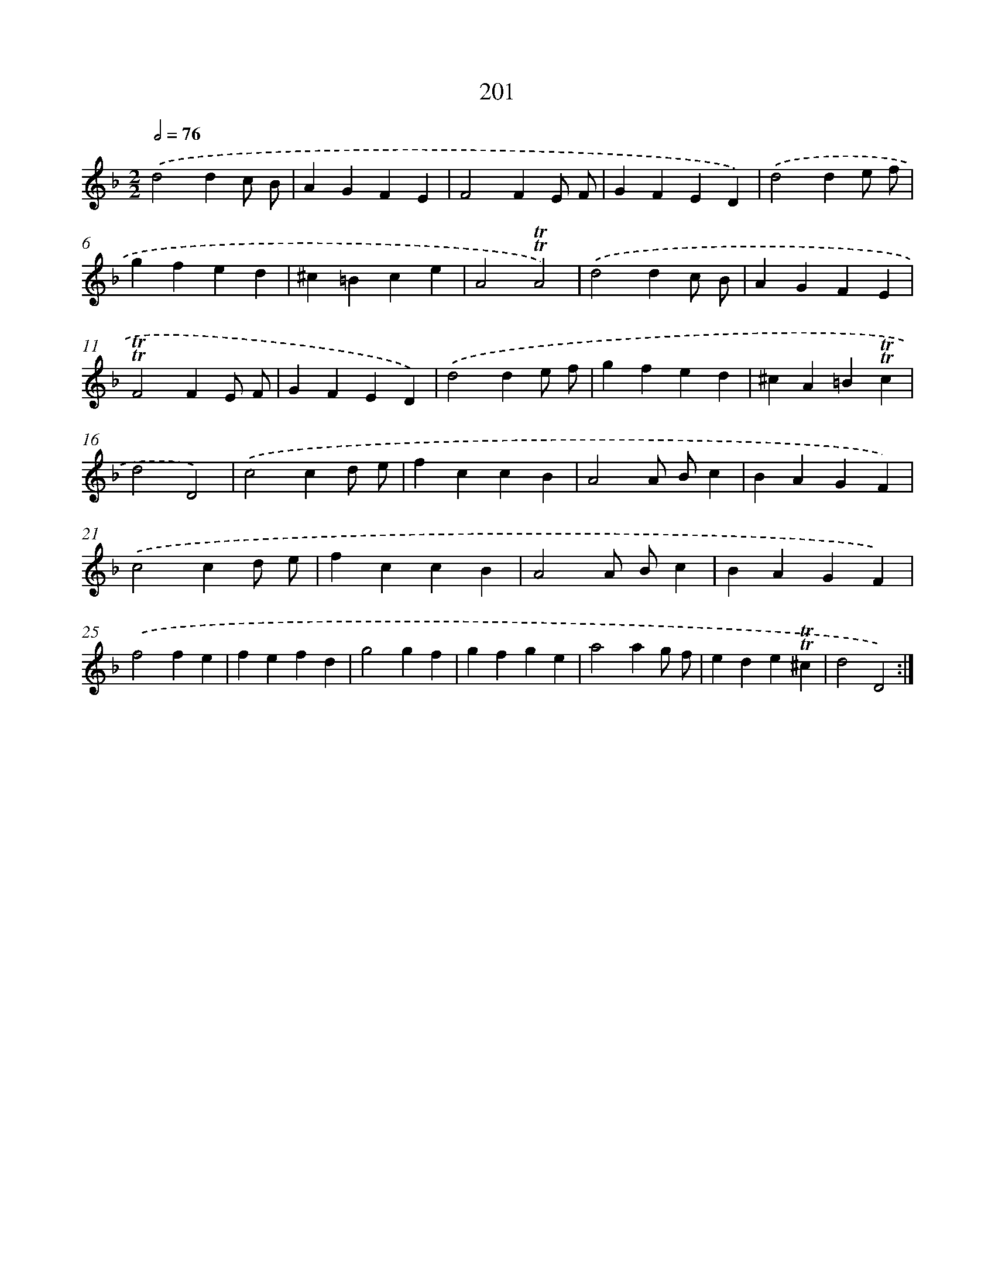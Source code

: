 X: 15745
T: 201
%%abc-version 2.0
%%abcx-abcm2ps-target-version 5.9.1 (29 Sep 2008)
%%abc-creator hum2abc beta
%%abcx-conversion-date 2018/11/01 14:37:56
%%humdrum-veritas 436681665
%%humdrum-veritas-data 1469463371
%%continueall 1
%%barnumbers 0
L: 1/4
M: 2/2
Q: 1/2=76
K: F clef=treble
.('d2dc/ B/ |
AGFE |
F2FE/ F/ |
GFED) |
.('d2de/ f/ |
gfed |
^c=Bce |
A2!trill!!trill!A2) |
.('d2dc/ B/ |
AGFE |
!trill!!trill!F2FE/ F/ |
GFED) |
.('d2de/ f/ |
gfed |
^cA=B!trill!!trill!c |
d2D2) |
.('c2cd/ e/ |
fccB |
A2A/ B/c |
BAGF) |
.('c2cd/ e/ |
fccB |
A2A/ B/c |
BAGF) |
.('f2fe |
fefd |
g2gf |
gfge |
a2ag/ f/ |
ede!trill!!trill!^c |
d2D2) :|]
